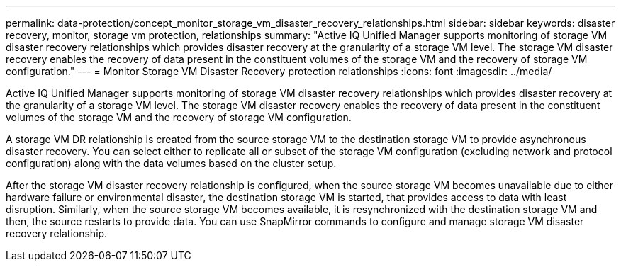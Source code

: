 ---
permalink: data-protection/concept_monitor_storage_vm_disaster_recovery_relationships.html
sidebar: sidebar
keywords: disaster recovery, monitor, storage vm protection, relationships
summary: "Active IQ Unified Manager supports monitoring of storage VM disaster recovery relationships which provides disaster recovery at the granularity of a storage VM level. The storage VM disaster recovery enables the recovery of data present in the constituent volumes of the storage VM and the recovery of storage VM configuration."
---
= Monitor Storage VM Disaster Recovery protection relationships
:icons: font
:imagesdir: ../media/

[.lead]
Active IQ Unified Manager supports monitoring of storage VM disaster recovery relationships which provides disaster recovery at the granularity of a storage VM level. The storage VM disaster recovery enables the recovery of data present in the constituent volumes of the storage VM and the recovery of storage VM configuration.

A storage VM DR relationship is created from the source storage VM to the destination storage VM to provide asynchronous disaster recovery. You can select either to replicate all or subset of the storage VM configuration (excluding network and protocol configuration) along with the data volumes based on the cluster setup.

After the storage VM disaster recovery relationship is configured, when the source storage VM becomes unavailable due to either hardware failure or environmental disaster, the destination storage VM is started, that provides access to data with least disruption. Similarly, when the source storage VM becomes available, it is resynchronized with the destination storage VM and then, the source restarts to provide data. You can use SnapMirror commands to configure and manage storage VM disaster recovery relationship.
// 2025-6-10, ONTAPDOC-133